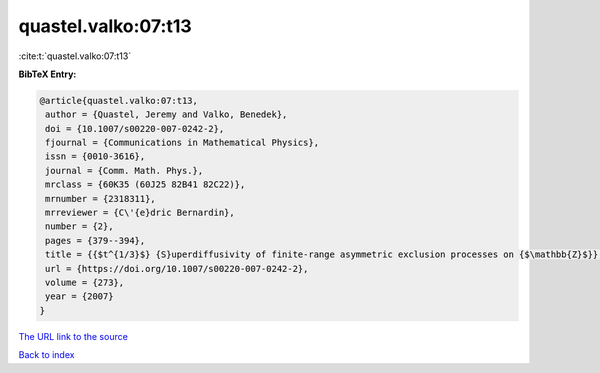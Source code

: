 quastel.valko:07:t13
====================

:cite:t:`quastel.valko:07:t13`

**BibTeX Entry:**

.. code-block:: bibtex

   @article{quastel.valko:07:t13,
    author = {Quastel, Jeremy and Valko, Benedek},
    doi = {10.1007/s00220-007-0242-2},
    fjournal = {Communications in Mathematical Physics},
    issn = {0010-3616},
    journal = {Comm. Math. Phys.},
    mrclass = {60K35 (60J25 82B41 82C22)},
    mrnumber = {2318311},
    mrreviewer = {C\'{e}dric Bernardin},
    number = {2},
    pages = {379--394},
    title = {{$t^{1/3}$} {S}uperdiffusivity of finite-range asymmetric exclusion processes on {$\mathbb{Z}$}},
    url = {https://doi.org/10.1007/s00220-007-0242-2},
    volume = {273},
    year = {2007}
   }
`The URL link to the source <ttps://doi.org/10.1007/s00220-007-0242-2}>`_


`Back to index <../By-Cite-Keys.html>`_
